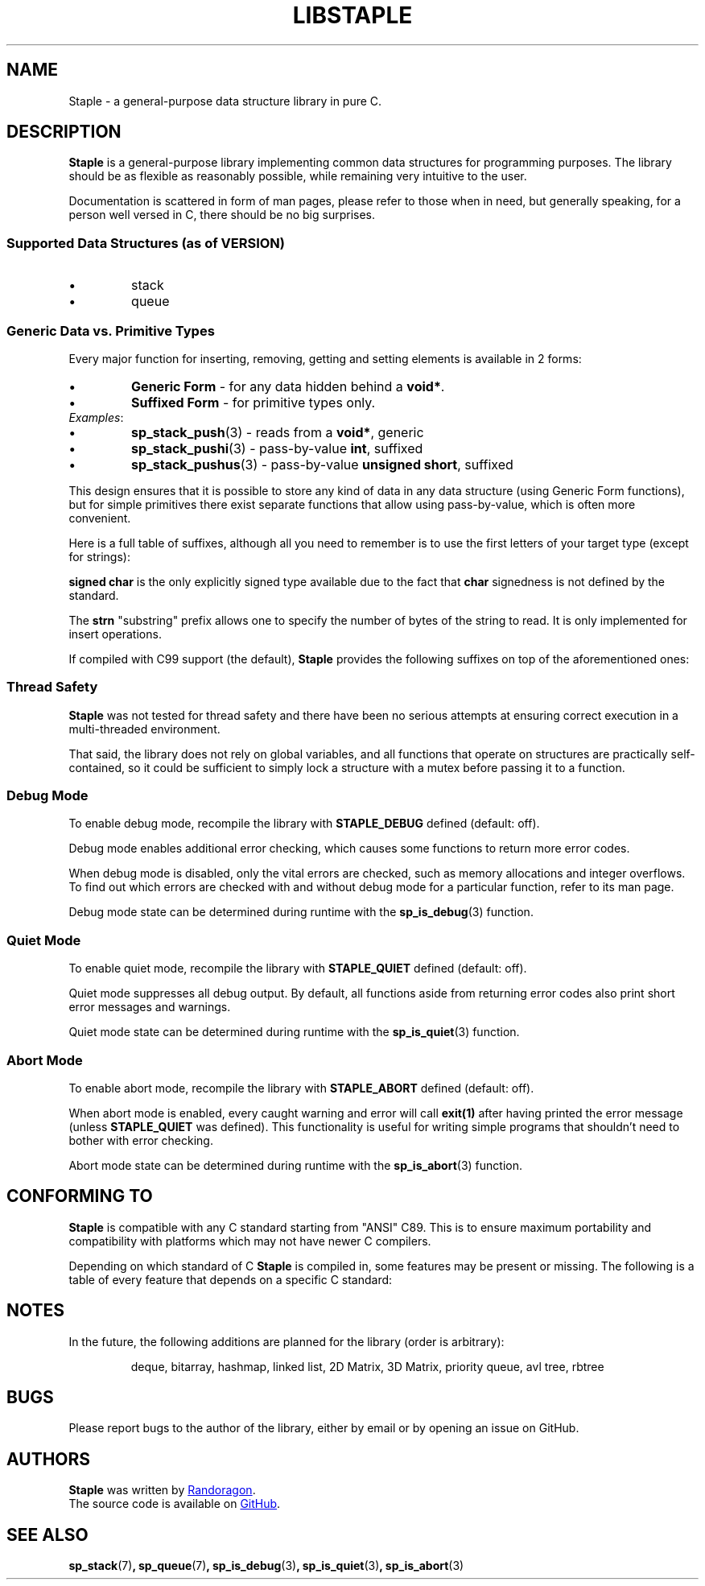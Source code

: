 .TH LIBSTAPLE 7 DATE "libstaple-VERSION"
.SH NAME
Staple \- a general-purpose data structure library in pure C.
.SH DESCRIPTION
.P
.B Staple
is a general-purpose library implementing common data structures for programming
purposes. The library should be as flexible as reasonably possible, while
remaining very intuitive to the user.
.P
Documentation is scattered in form of man pages, please refer to those when in
need, but generally speaking, for a person well versed in C, there should be no
big surprises.
.SS Supported Data Structures \fR(as of VERSION)\fP
.IP \(bu
stack
.sp -1
.IP \(bu
queue
.SS Generic Data vs. Primitive Types
.P
Every major function for inserting, removing, getting and setting elements is
available in 2 forms:
.IP \(bu
.B Generic Form
- for any data hidden behind a
.BR void* .
.sp -1
.IP \(bu
.B Suffixed Form
- for primitive types only.
.TP
.IR Examples :
.IP \(bu
.BR sp_stack_push (3)
\h'2n'- reads from a \fBvoid*\fP, generic
.sp -1
.IP \(bu
.BR sp_stack_pushi (3)
\h'1n'- pass-by-value \fBint\fP, suffixed
.sp -1
.IP \(bu
.BR sp_stack_pushus (3)
- pass-by-value \fBunsigned short\fP, suffixed
.P
This design ensures that it is possible to store any kind of data in any data
structure (using Generic Form functions), but for simple primitives there exist
separate functions that allow using pass-by-value, which is often more
convenient.
.P
Here is a full table of suffixes, although all you need to remember is to use
the first letters of your target type (except for strings):
.TS
box;
rb|lb
r |l
rb|lb.
SUFFIX	TYPE
_
none 	any (\fBvoid*\fP)
c\fR,\fP sc\fR,\fP uc 	char\fR,\fP signed char\fR,\fP unsigned char
s\fR,\fP us 	short\fR,\fP unsigned short
i\fR,\fP ui 	int\fR,\fP unsigned int
l\fR,\fP ul 	long\fR,\fP unsigned long
f\fR,\fP d\fR,\fP ld 	float\fR,\fP double\fR,\fP long double
str\fR,\fP strn	\fRstring (\fPchar*\fR), substring (\fPchar*\fR)\fP
.TE
.P
.B "signed char"
is the only explicitly signed type available due to the fact that
.B char
signedness is not defined by the standard.
.P
The
.B strn
"substring" prefix allows one to specify the number of bytes of the string to
read. It is only implemented for insert operations.
.P
If compiled with C99 support (the default),
.B Staple
provides the following suffixes on top of the aforementioned ones:
.TS
box;
rb|lb
rb|lb.
SUFFIX	TYPE
_
b	_Bool
ll\fR,\fP ull	long long\fR,\fP unsigned long long
i8\fR,\fP u8	int8_t\fR,\fP uint8_t
i16\fR,\fP u16	int16_t\fR,\fP uint16_t
i32\fR,\fP u32	int32_t\fR,\fP uint32_t
i64\fR,\fP u64	int64_t\fR,\fP uint64_t
.TE
.
.SS Thread Safety
.P
.B Staple
was not tested for thread safety and there have been no serious attempts at
ensuring correct execution in a multi-threaded environment.
.P
That said, the library does not rely on global variables, and all functions that
operate on structures are practically self-contained, so it could be sufficient
to simply lock a structure with a mutex before passing it to a function.
.SS Debug Mode
To enable debug mode, recompile the library with
.B STAPLE_DEBUG
defined (default: off).
.P
Debug mode enables additional error checking, which causes some functions to
return more error codes.
.P
When debug mode is disabled, only the vital errors are checked, such as memory
allocations and integer overflows. To find out which errors are checked with and
without debug mode for a particular function, refer to its man page.
.P
Debug mode state can be determined during runtime with the
.BR sp_is_debug (3)
function.
.SS Quiet Mode
To enable quiet mode, recompile the library with
.B STAPLE_QUIET
defined (default: off).
.P
Quiet mode suppresses all debug output. By default, all functions aside from
returning error codes also print short error messages and warnings.
.P
Quiet mode state can be determined during runtime with the
.BR sp_is_quiet (3)
function.
.SS Abort Mode
To enable abort mode, recompile the library with
.B STAPLE_ABORT
defined (default: off).
.P
When abort mode is enabled, every caught warning and error will call
.B exit(1)
after having printed the error message (unless
.B STAPLE_QUIET
was defined).
This functionality is useful for writing simple programs that shouldn't need to
bother with error checking.
.P
Abort mode state can be determined during runtime with the
.BR sp_is_abort (3)
function.
.SH CONFORMING TO
.B Staple
is compatible with any C standard starting from "ANSI" C89. This is to ensure
maximum portability and compatibility with platforms which may not have newer C
compilers.
.P
Depending on which standard of C
.B Staple
is compiled in, some features may be present or missing. The following is a
table of every feature that depends on a specific C standard:
.
.TS
box;
cb|cb
c |c
cb|cb.
STANDARD	FEATURE
_
C99 or later	C99 type suffixes (see \fBDESCRIPTION\fP for the full table)
.TE
.SH NOTES
.P
In the future, the following additions are planned for the library (order is
arbitrary):
.IP
deque, bitarray, hashmap, linked list, 2D Matrix, 3D Matrix, priority queue, avl
tree, rbtree
.SH BUGS
.P
Please report bugs to the author of the library, either by email or by opening
an issue on GitHub.
.SH AUTHORS
.P
.ad l
.B Staple
was written by
.MT randoragongamedev@gmail.com
Randoragon
.ME .
.br
The source code is available on
.UR https://github.com/randoragon/libstaple
GitHub
.UE .
.ad
.SH SEE ALSO
.ad l
.BR sp_stack (7) ,
.BR sp_queue (7) ,
.BR sp_is_debug (3) ,
.BR sp_is_quiet (3) ,
.BR sp_is_abort (3)
